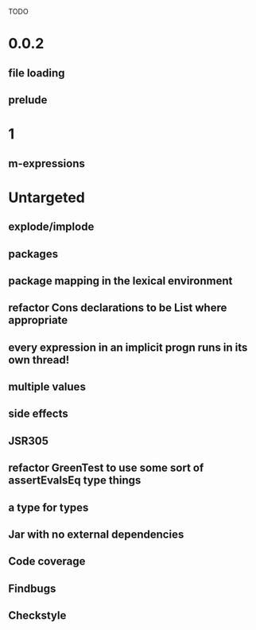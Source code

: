 TODO

* 0.0.2
** file loading
** prelude
* 1
** m-expressions
* Untargeted
** explode/implode
** packages
** package mapping in the lexical environment
** refactor Cons declarations to be List where appropriate
** every expression in an implicit progn runs in its own thread!
** multiple values
** side effects
** JSR305
** refactor GreenTest to use some sort of assertEvalsEq type things
** a type for types
** Jar with no external dependencies
** Code coverage
** Findbugs
** Checkstyle
